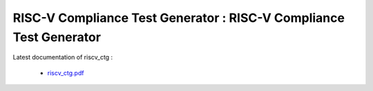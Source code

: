 **RISC-V Compliance Test Generator** : RISC-V Compliance Test Generator 
###################################################################################


Latest documentation of riscv_ctg :

  * `riscv_ctg.pdf  <https://gitlab.com/incoresemi/riscv-compliance/riscv_ctg//riscv_ctg/-/jobs/artifacts/master/raw/riscv_ctg.pdf?job=doc>`_
